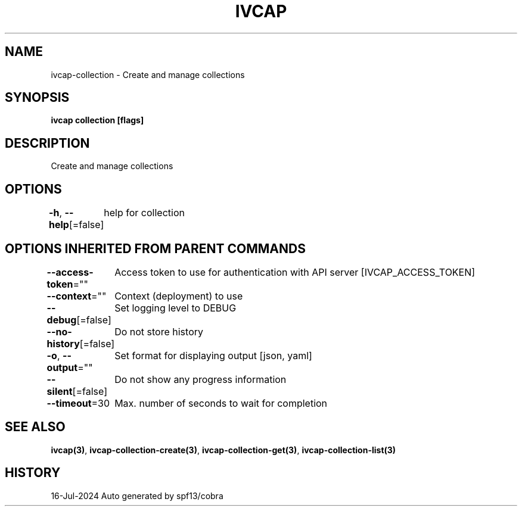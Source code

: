 .nh
.TH "IVCAP" "3" "Jul 2024" "Auto generated by spf13/cobra" ""

.SH NAME
.PP
ivcap-collection - Create and manage collections


.SH SYNOPSIS
.PP
\fBivcap collection [flags]\fP


.SH DESCRIPTION
.PP
Create and manage collections


.SH OPTIONS
.PP
\fB-h\fP, \fB--help\fP[=false]
	help for collection


.SH OPTIONS INHERITED FROM PARENT COMMANDS
.PP
\fB--access-token\fP=""
	Access token to use for authentication with API server [IVCAP_ACCESS_TOKEN]

.PP
\fB--context\fP=""
	Context (deployment) to use

.PP
\fB--debug\fP[=false]
	Set logging level to DEBUG

.PP
\fB--no-history\fP[=false]
	Do not store history

.PP
\fB-o\fP, \fB--output\fP=""
	Set format for displaying output [json, yaml]

.PP
\fB--silent\fP[=false]
	Do not show any progress information

.PP
\fB--timeout\fP=30
	Max. number of seconds to wait for completion


.SH SEE ALSO
.PP
\fBivcap(3)\fP, \fBivcap-collection-create(3)\fP, \fBivcap-collection-get(3)\fP, \fBivcap-collection-list(3)\fP


.SH HISTORY
.PP
16-Jul-2024 Auto generated by spf13/cobra
